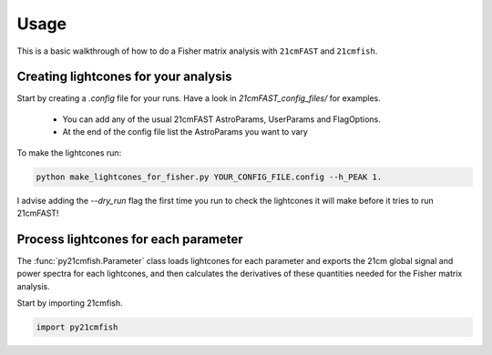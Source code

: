 =====
Usage
=====

This is a basic walkthrough of how to do a Fisher matrix analysis with ``21cmFAST``
and ``21cmfish``.


Creating lightcones for your analysis
======================================

Start by creating a `.config` file for your runs. Have a look in
`21cmFAST_config_files/` for examples.

  - You can add any of the usual 21cmFAST AstroParams, UserParams and FlagOptions.
  - At the end of the config file list the AstroParams you want to vary

To make the lightcones run:

.. code-block:: python

    python make_lightcones_for_fisher.py YOUR_CONFIG_FILE.config --h_PEAK 1.

I advise adding the `--dry_run` flag the first time you run to check the lightcones
it will make before it tries to run 21cmFAST!

Process lightcones for each parameter
======================================

The :func:`py21cmfish.Parameter` class loads lightcones for each parameter
and exports the 21cm global signal and power spectra for each lightcones, and
then calculates the derivatives of these quantities needed for the Fisher matrix
analysis.

Start by importing 21cmfish.

.. code-block:: python

    import py21cmfish
